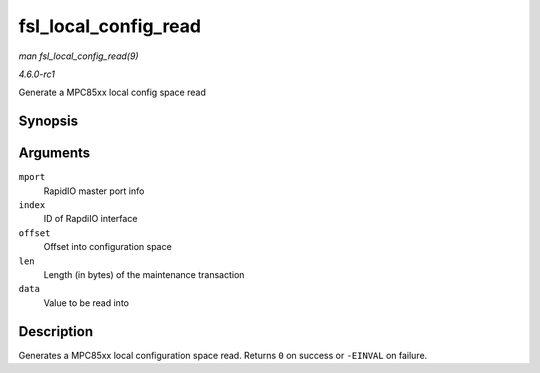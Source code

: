 
.. _API-fsl-local-config-read:

=====================
fsl_local_config_read
=====================

*man fsl_local_config_read(9)*

*4.6.0-rc1*

Generate a MPC85xx local config space read


Synopsis
========

.. c:function:: int fsl_local_config_read( struct rio_mport * mport, int index, u32 offset, int len, u32 * data )

Arguments
=========

``mport``
    RapidIO master port info

``index``
    ID of RapdiIO interface

``offset``
    Offset into configuration space

``len``
    Length (in bytes) of the maintenance transaction

``data``
    Value to be read into


Description
===========

Generates a MPC85xx local configuration space read. Returns ``0`` on success or ``-EINVAL`` on failure.
